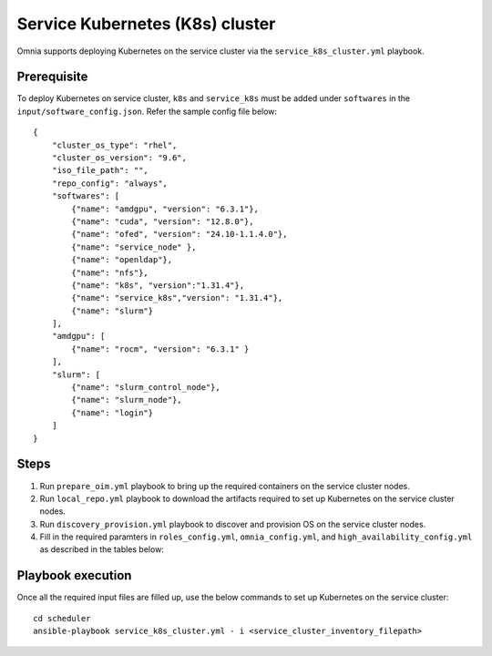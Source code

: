 =================================
Service Kubernetes (K8s) cluster
=================================

Omnia supports deploying Kubernetes on the service cluster via the ``service_k8s_cluster.yml`` playbook.

Prerequisite
==============

To deploy Kubernetes on service cluster, ``k8s`` and ``service_k8s`` must be added under ``softwares`` in the ``input/software_config.json``. Refer the sample config file below: ::

    {
        "cluster_os_type": "rhel",
        "cluster_os_version": "9.6",
        "iso_file_path": "",
        "repo_config": "always",
        "softwares": [
            {"name": "amdgpu", "version": "6.3.1"},
            {"name": "cuda", "version": "12.8.0"},
            {"name": "ofed", "version": "24.10-1.1.4.0"},
            {"name": "service_node" },
            {"name": "openldap"},
            {"name": "nfs"},
            {"name": "k8s", "version":"1.31.4"},
            {"name": "service_k8s","version": "1.31.4"},
            {"name": "slurm"}
        ],
        "amdgpu": [
            {"name": "rocm", "version": "6.3.1" }
        ],
        "slurm": [
            {"name": "slurm_control_node"},
            {"name": "slurm_node"},
            {"name": "login"}
        ]
    }

Steps
=======

1. Run ``prepare_oim.yml`` playbook to bring up the required containers on the service cluster nodes.

2. Run ``local_repo.yml`` playbook to download the artifacts required to set up Kubernetes on the service cluster nodes.

3. Run ``discovery_provision.yml`` playbook to discover and provision OS on the service cluster nodes.

4. Fill in the required paramters in ``roles_config.yml``, ``omnia_config.yml``, and ``high_availability_config.yml`` as described in the tables below:



Playbook execution
====================

Once all the required input files are filled up, use the below commands to set up Kubernetes on the service cluster: ::

    cd scheduler
    ansible-playbook service_k8s_cluster.yml - i <service_cluster_inventory_filepath>